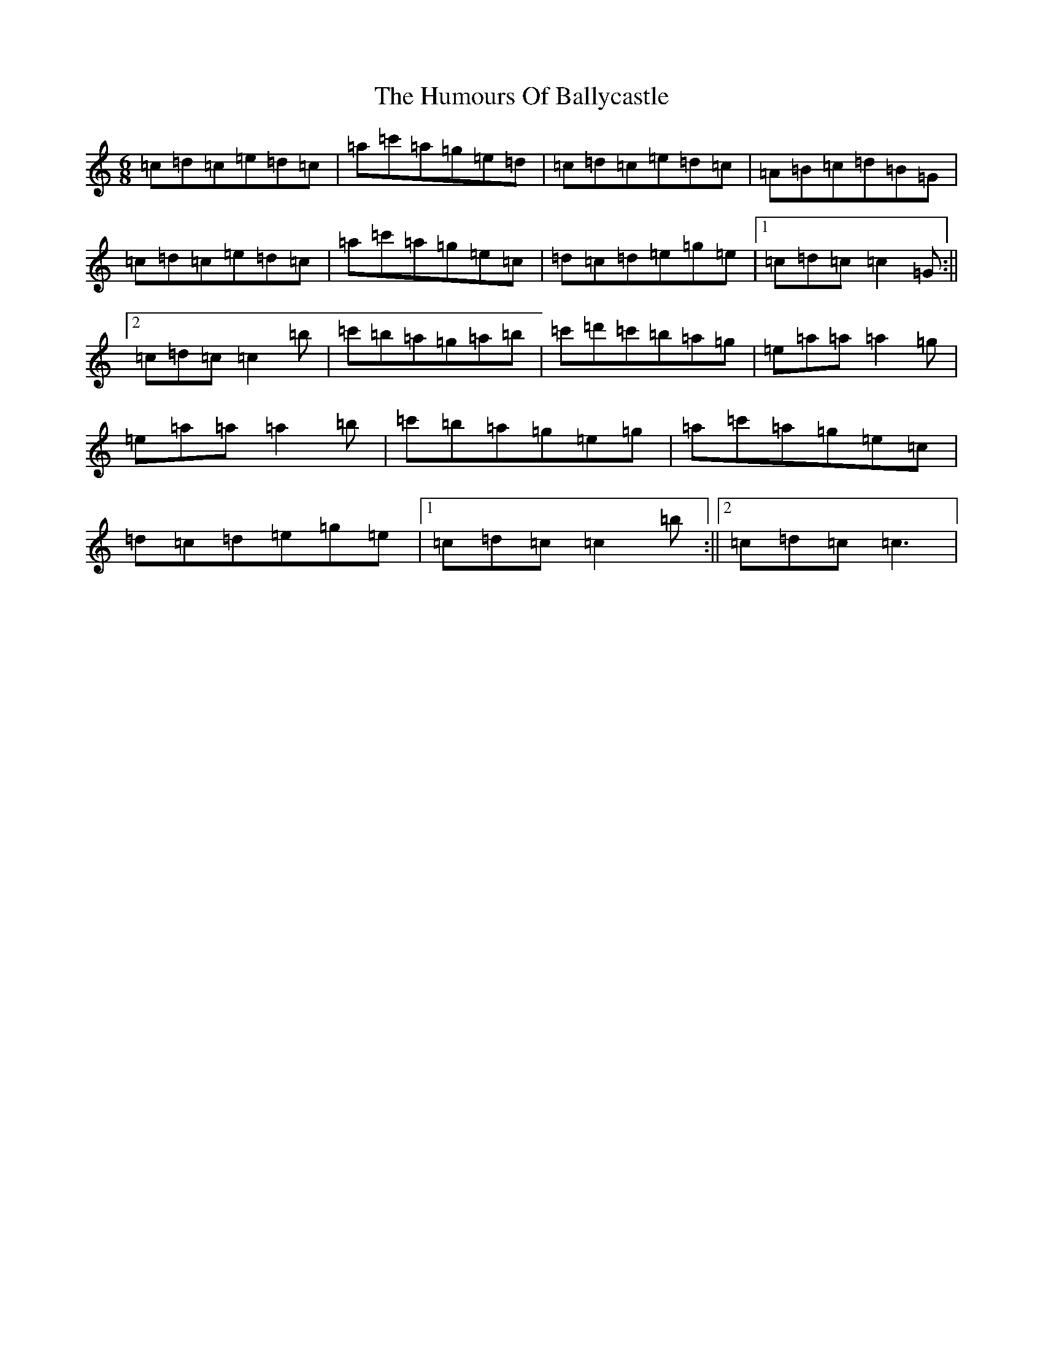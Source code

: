 X: 9444
T: Humours Of Ballycastle, The
S: https://thesession.org/tunes/5112#setting5112
R: jig
M:6/8
L:1/8
K: C Major
=c=d=c=e=d=c|=a=c'=a=g=e=d|=c=d=c=e=d=c|=A=B=c=d=B=G|=c=d=c=e=d=c|=a=c'=a=g=e=c|=d=c=d=e=g=e|1=c=d=c=c2=G:||2=c=d=c=c2=b|=c'=b=a=g=a=b|=c'=d'=c'=b=a=g|=e=a=a=a2=g|=e=a=a=a2=b|=c'=b=a=g=e=g|=a=c'=a=g=e=c|=d=c=d=e=g=e|1=c=d=c=c2=b:||2=c=d=c=c3|
